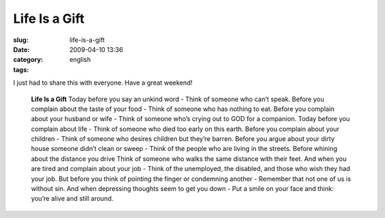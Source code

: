 Life Is a Gift
##############
:slug: life-is-a-gift
:date: 2009-04-10 13:36
:category:
:tags: english

I just had to share this with everyone. Have a great weekend!

    **Life Is a Gift** Today before you say an unkind word - Think of
    someone who can’t speak. Before you complain about the taste of your
    food - Think of someone who has nothing to eat. Before you complain
    about your husband or wife - Think of someone who’s crying out to
    GOD for a companion. Today before you complain about life - Think of
    someone who died too early on this earth. Before you complain about
    your children - Think of someone who desires children but they’re
    barren. Before you argue about your dirty house someone didn’t clean
    or sweep - Think of the people who are living in the streets. Before
    whining about the distance you drive Think of someone who walks the
    same distance with their feet. And when you are tired and complain
    about your job - Think of the unemployed, the disabled, and those
    who wish they had your job. But before you think of pointing the
    finger or condemning another - Remember that not one of us is
    without sin. And when depressing thoughts seem to get you down - Put
    a smile on your face and think: you’re alive and still around.
